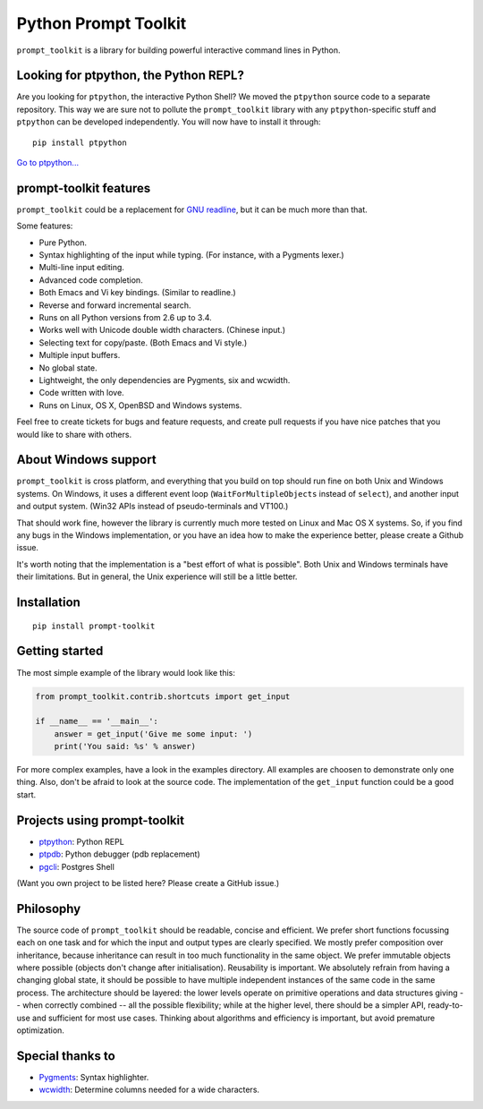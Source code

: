 Python Prompt Toolkit
=====================

|Build Status|  |PyPI|

``prompt_toolkit`` is a library for building powerful interactive command lines
in Python.

Looking for ptpython, the Python REPL?
**************************************

Are you looking for ``ptpython``, the interactive Python Shell? We moved the
``ptpython`` source code to a separate repository. This way we are sure not to
pollute the ``prompt_toolkit`` library with any ``ptpython``-specific stuff and
``ptpython`` can be developed independently. You will now have to install it
through::

    pip install ptpython

`Go to ptpython... <http://github.com/jonathanslenders/ptpython/>`_

.. image :: https://github.com/jonathanslenders/python-prompt-toolkit/raw/master/docs/images/ptpython.png

prompt-toolkit features
***********************

``prompt_toolkit`` could be a replacement for `GNU readline
<http://cnswww.cns.cwru.edu/php/chet/readline/rltop.html>`_, but it can be much
more than that.

Some features:

- Pure Python.
- Syntax highlighting of the input while typing. (For instance, with a Pygments lexer.)
- Multi-line input editing.
- Advanced code completion.
- Both Emacs and Vi key bindings. (Similar to readline.)
- Reverse and forward incremental search.
- Runs on all Python versions from 2.6 up to 3.4.
- Works well with Unicode double width characters. (Chinese input.)
- Selecting text for copy/paste. (Both Emacs and Vi style.)
- Multiple input buffers.
- No global state.
- Lightweight, the only dependencies are Pygments, six and wcwidth.
- Code written with love.
- Runs on Linux, OS X, OpenBSD and Windows systems.

Feel free to create tickets for bugs and feature requests, and create pull
requests if you have nice patches that you would like to share with others.


About Windows support
*********************

``prompt_toolkit`` is cross platform, and everything that you build on top
should run fine on both Unix and Windows systems. On Windows, it uses a
different event loop (``WaitForMultipleObjects`` instead of ``select``), and
another input and output system. (Win32 APIs instead of pseudo-terminals and
VT100.)

That should work fine, however the library is currently much more tested on
Linux and Mac OS X systems. So, if you find any bugs in the Windows
implementation, or you have an idea how to make the experience better, please
create a Github issue.

It's worth noting that the implementation is a "best effort of what is
possible". Both Unix and Windows terminals have their limitations. But in
general, the Unix experience will still be a little better.


Installation
************

::

    pip install prompt-toolkit


Getting started
***************

The most simple example of the library would look like this:

.. code:: python

    from prompt_toolkit.contrib.shortcuts import get_input

    if __name__ == '__main__':
        answer = get_input('Give me some input: ')
        print('You said: %s' % answer)

For more complex examples, have a look in the examples directory. All examples
are choosen to demonstrate only one thing. Also, don't be afraid to look at the
source code. The implementation of the ``get_input`` function could be a good
start.


Projects using prompt-toolkit
*****************************

- `ptpython <http://github.com/jonathanslenders/ptpython/>`_: Python REPL
- `ptpdb <http://github.com/jonathanslenders/ptpdb/>`_: Python debugger (pdb replacement)
- `pgcli <http://pgcli.com/>`_: Postgres Shell

(Want you own project to be listed here? Please create a GitHub issue.)


Philosophy
**********

The source code of ``prompt_toolkit`` should be readable, concise and
efficient. We prefer short functions focussing each on one task and for which
the input and output types are clearly specified. We mostly prefer composition
over inheritance, because inheritance can result in too much functionality in
the same object. We prefer immutable objects where possible (objects don't
change after initialisation). Reusability is important. We absolutely refrain
from having a changing global state, it should be possible to have multiple
independent instances of the same code in the same process. The architecture
should be layered: the lower levels operate on primitive operations and data
structures giving -- when correctly combined -- all the possible flexibility;
while at the higher level, there should be a simpler API, ready-to-use and
sufficient for most use cases. Thinking about algorithms and efficiency is
important, but avoid premature optimization.


Special thanks to
*****************

- `Pygments <http://pygments.org/>`_: Syntax highlighter.
- `wcwidth <https://github.com/jquast/wcwidth>`_: Determine columns needed for a wide characters.

.. |Build Status| image:: https://api.travis-ci.org/jonathanslenders/python-prompt-toolkit.svg?branch=master
    :target: https://travis-ci.org/jonathanslenders/python-prompt-toolkit#

.. |PyPI| image:: https://pypip.in/version/prompt-toolkit/badge.svg
    :target: https://pypi.python.org/pypi/prompt-toolkit/
    :alt: Latest Version
